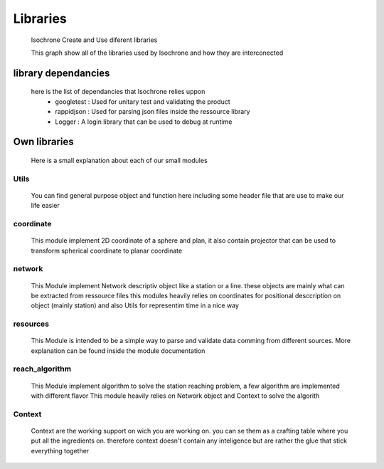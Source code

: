 Libraries
=========
	Isochrone Create and Use diferent libraries

	.. graphviz:: graph/libraries.dot

	This graph show all of the libraries used by Isochrone and how they are interconected

library dependancies
--------------------
	here is the list of dependancies that Isochrone relies uppon
		* googletest : Used for unitary test and validating the product
		* rappidjson : Used for parsing json files inside the ressource library
		* Logger     : A login library that can be used to debug at runtime

Own libraries
-------------
	Here is a small explanation about each of our small modules

Utils
^^^^^
	You can find general purpose object and function here including some header file that are use to make our life easier

coordinate
^^^^^^^^^^
	This module implement 2D coordinate of a sphere and plan, it also contain projector that can be used to transform spherical coordinate to planar coordinate

network
^^^^^^^
	This Module implement Network descriptiv object like a station or a line. these objects are mainly what can be extracted from ressource files
	this modules heavily relies on coordinates for positional desccription on object (mainly station) and also Utils for representim time in a nice way

resources
^^^^^^^^^
	This Module is intended to be a simple way to parse and validate data comming from different sources.
	More explanation can be found inside the module documentation

reach_algorithm
^^^^^^^^^^^^^^^
	This Module implement algorithm to solve the station reaching problem, a few algorithm are implemented with different flavor
	This module heavily relies on Network object and Context to solve the algorith

Context
^^^^^^^
	Context are the working support on wich you are working on. you can se them as a crafting table where you put all the ingredients on. therefore context doesn't contain any inteligence but are rather the glue that stick everything together
	

